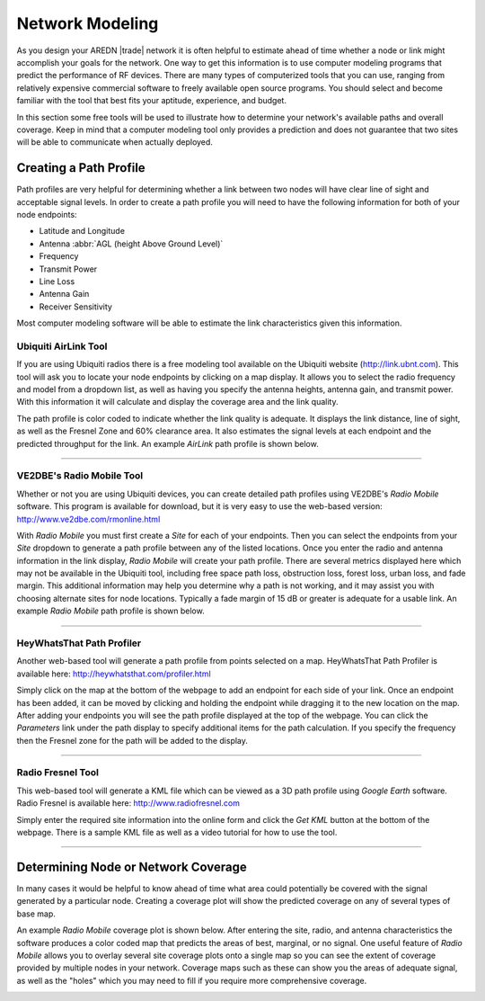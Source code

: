 ================
Network Modeling
================

As you design your AREDN |trade| network it is often helpful to estimate ahead of time whether a node or link might accomplish your goals for the network. One way to get this information is to use computer modeling programs that predict the performance of RF devices. There are many types of computerized tools that you can use, ranging from relatively expensive commercial software to freely available open source programs. You should select and become familiar with the tool that best fits your aptitude, experience, and budget.

In this section some free tools will be used to illustrate how to determine your network's available paths and overall coverage. Keep in mind that a computer modeling tool only provides a prediction and does not guarantee that two sites will be able to communicate when actually deployed.

Creating a Path Profile
-----------------------

Path profiles are very helpful for determining whether a link between two nodes will have clear line of sight and acceptable signal levels. In order to create a path profile you will need to have the following information for both of your node endpoints:

* Latitude and Longitude
* Antenna :abbr:`AGL (height Above Ground Level)`
* Frequency
* Transmit Power
* Line Loss
* Antenna Gain
* Receiver Sensitivity

Most computer modeling software will be able to estimate the link characteristics given this information.

Ubiquiti AirLink Tool
+++++++++++++++++++++

If you are using Ubiquiti radios there is a free modeling tool available on the Ubiquiti website (http://link.ubnt.com). This tool will ask you to locate your node endpoints by clicking on a map display. It allows you to select the radio frequency and model from a dropdown list, as well as having you specify the antenna heights, antenna gain, and transmit power. With this information it will calculate and display the coverage area and the link quality.

The path profile is color coded to indicate whether the link quality is adequate. It displays the link distance, line of sight, as well as the Fresnel Zone and 60% clearance area. It also estimates the signal levels at each endpoint and the predicted throughput for the link. An example *AirLink* path profile is shown below.

.. image:: _images/airlink-path.png
   :alt: Ubiquiti AirLink Modeling
   :align: center

----

VE2DBE's Radio Mobile Tool
++++++++++++++++++++++++++

Whether or not you are using Ubiquiti devices, you can create detailed path profiles using VE2DBE's *Radio Mobile* software. This program is available for download, but it is very easy to use the web-based version: http://www.ve2dbe.com/rmonline.html

With *Radio Mobile* you must first create a *Site* for each of your endpoints. Then you can select the endpoints from your *Site* dropdown to generate a path profile between any of the listed locations. Once you enter the radio and antenna information in the link display, *Radio Mobile* will create your path profile. There are several metrics displayed here which may not be available in the Ubiquiti tool, including free space path loss, obstruction loss, forest loss, urban loss, and fade margin. This additional information may help you determine why a path is not working, and it may assist you with choosing alternate sites for node locations. Typically a fade margin of 15 dB or greater is adequate for a usable link. An example *Radio Mobile* path profile is shown below.

.. image:: _images/radioMobile-path.png
   :alt: Radio Mobile Path Profile
   :align: center

----

HeyWhatsThat Path Profiler
++++++++++++++++++++++++++

Another web-based tool will generate a path profile from points selected on a map. HeyWhatsThat Path Profiler is available here: http://heywhatsthat.com/profiler.html

Simply click on the map at the bottom of the webpage to add an endpoint for each side of your link. Once an endpoint has been added, it can be moved by clicking and holding the endpoint while dragging it to the new location on the map. After adding your endpoints you will see the path profile displayed at the top of the webpage. You can click the *Parameters* link under the path display to specify additional items for the path calculation. If you specify the frequency then the Fresnel zone for the path will be added to the display.

.. image:: _images/heywhatsthatprofiler.png
   :alt: HeyWhatThat Path Profiler
   :align: center

----

Radio Fresnel Tool
++++++++++++++++++

This web-based tool will generate a KML file which can be viewed as a 3D path profile using *Google Earth* software. Radio Fresnel is available here: http://www.radiofresnel.com

Simply enter the required site information into the online form and click the *Get KML* button at the bottom of the webpage. There is a sample KML file as well as a video tutorial for how to use the tool.

.. image:: _images/radiofresnel.png
   :alt: Radio Fresnel Tool
   :align: center

----


Determining Node or Network Coverage
------------------------------------

In many cases it would be helpful to know ahead of time what area could potentially be covered with the signal generated by a particular node. Creating a coverage plot will show the predicted coverage on any of several types of base map.

An example *Radio Mobile* coverage plot is shown below. After entering the site, radio, and antenna characteristics the software produces a color coded map that predicts the areas of best, marginal, or no signal. One useful feature of *Radio Mobile* allows you to overlay several site coverage plots onto a single map so you can see the extent of coverage provided by multiple nodes in your network. Coverage maps such as these can show you the areas of adequate signal, as well as the "holes" which you may need to fill if you require more comprehensive coverage.

.. image:: _images/radioMobile-coverage.png
   :alt: Radio Mobile Coverage Plot
   :align: center
